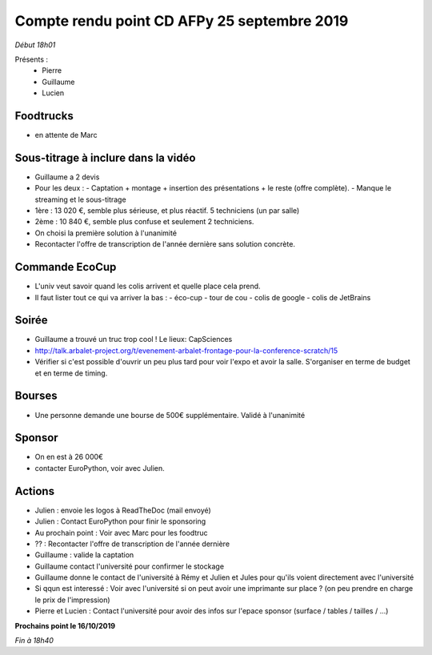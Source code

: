 Compte rendu point CD AFPy 25 septembre 2019
============================================

*Début 18h01*

Présents :
  - Pierre
  - Guillaume
  - Lucien


Foodtrucks
----------

- en attente de Marc


Sous-titrage à inclure dans la vidéo
------------------------------------

- Guillaume a 2 devis
- Pour les deux :
  - Captation + montage + insertion des présentations + le reste (offre complète).
  - Manque le streaming et le sous-titrage
- 1ère : 13 020 €, semble plus sérieuse, et plus réactif. 5 techniciens (un par salle)
- 2ème : 10 840 €, semble plus confuse et seulement 2 techniciens.
- On choisi la première solution à l'unanimité
- Recontacter l'offre de transcription de l'année dernière sans solution concrète.


Commande EcoCup
---------------

- L'univ veut savoir quand les colis arrivent et quelle place cela prend.
- Il faut lister tout ce qui va arriver la bas :
  - éco-cup
  - tour de cou
  - colis de google
  - colis de JetBrains


Soirée
------

- Guillaume a trouvé un truc trop cool ! Le lieux: CapSciences
- http://talk.arbalet-project.org/t/evenement-arbalet-frontage-pour-la-conference-scratch/15
- Vérifier si c'est possible d'ouvrir un peu plus tard pour voir l'expo et avoir la salle. S'organiser en terme de budget et en terme de timing.


Bourses
-------

- Une personne demande une bourse de 500€ supplémentaire. Validé à l'unanimité


Sponsor
-------

- On en est à 26 000€
- contacter EuroPython, voir avec Julien.


Actions
-------

- Julien : envoie les logos à ReadTheDoc (mail envoyé)
- Julien : Contact EuroPython pour finir le sponsoring
- Au prochain point : Voir avec Marc pour les foodtruc
- ?? : Recontacter l'offre de transcription de l'année dernière
- Guillaume : valide la captation
- Guillaume contact l'université pour confirmer le stockage
- Guillaume donne le contact de l'université à Rémy et Julien et Jules pour qu'ils voient directement avec l'université
- Si qqun est interessé : Voir avec l'université si on peut avoir une imprimante sur place ? (on peu prendre en charge le prix de l'impression)
- Pierre et Lucien : Contact l'université pour avoir des infos sur l'epace sponsor (surface / tables / tailles / ...)


**Prochains point le 16/10/2019**

*Fin à 18h40*
